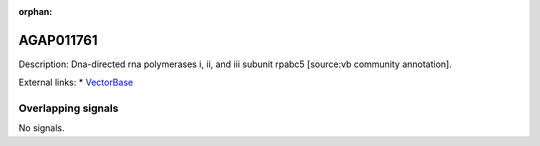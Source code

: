 :orphan:

AGAP011761
=============





Description: Dna-directed rna polymerases i, ii, and iii subunit rpabc5 [source:vb community annotation].

External links:
* `VectorBase <https://www.vectorbase.org/Anopheles_gambiae/Gene/Summary?g=AGAP011761>`_

Overlapping signals
-------------------



No signals.


